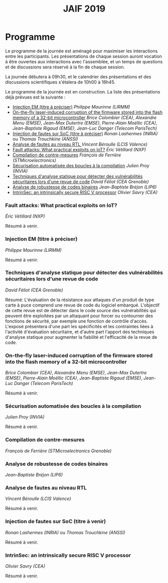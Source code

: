 #+STARTUP: showall
#+OPTIONS: toc:nil
#+title: JAIF 2019

* Programme

Le programme de la journée est aménagé pour maximiser les interactions
entre les participants.  Les présentations de chaque session auront
vocation à être ouvertes aux interactions avec l'assemblée, et un
temps de questions et de discussions sera réservé à la fin de chaque
session.

La journée débutera à 09h30, et le calendrier des présentations et des discussions
scientifiques s'étalera de 10h00 à 16h45.

Le programme de la journée est en construction.  La liste des
présentations déjà prévues est la suivante :

+ [[#lirmm][Injection EM (titre à préciser)]] /Philippe Maurinne (LIRMM)/
+ [[#dpaca][On-the-fly laser-induced corruption of the firmware stored into the
  flash memory of a 32-bit microcontroller]] /Brice Colombier (CEA)/,
  /Alexandre Menu (EMSE)/, /Jean-Max Dutertre (EMSE)/, /Pierre-Alain
  Moëllic (CEA)/, /Jean-Baptiste Rigaud (EMSE)/, /Jean-Luc Danger
  (Telecom ParisTech)/
+ [[#inria][Injection de fautes sur SoC (titre à préciser)]] /Ronan Lashermes (INRIA)/ ou /Thomas Trouchkine (ANSSI)/
+ [[#lcis][Analyse de fautes au niveau RTL  ]] /Vincent Béroulle (LCIS Valence)/
+ [[#nxp][Fault attacks: What practical exploits on IoT?]]
   /Éric Vétillard (NXP)/
+ [[#stm][Compilation de contre-mesures]] /François de Ferrière (STMicroelectronics)/
+ [[#cesti][Sécurisation automatisée des boucles à la compilation]] /Julien Proy (INVIA)/
+ [[#cesti][Techniques d'analyse statique pour détecter des vulnérabilités sécuritaires lors d'une revue de code]]
                 /David Féliot (CEA Grenoble)/
+ [[#lip6][Analyse de robustesse de codes binaires]] /Jean-Baptiste Bréjon (LIP6)/
+ [[#cea-dsys][IntrinSec: an intrinsically secure RISC V processor]] /Olivier Savry (CEA)/

*** Fault attacks: What practical exploits on IoT?
    :PROPERTIES:
   :CUSTOM_ID: nxp
   :END:

/Éric Vétillard (NXP)/

Résumé à venir.

*** Injection EM (titre à préciser)
    :PROPERTIES:
    :CUSTOM_ID: lirmm
    :END:

/Philippe Maurinne (LIRMM)/

Résumé à venir.

*** Techniques d'analyse statique pour détecter des vulnérabilités sécuritaires lors d'une revue de code
    :PROPERTIES:
    :CUSTOM_ID: cesti
    :END:

/David Féliot (CEA Grenoble)/

Résumé:
L'évaluation de la résistance aux attaques d'un produit de type carte à puce comprend une revue de code du logiciel embarqué. L'objectif de cette revue est de détecter dans le code source des vulnérabilités qui peuvent être exploitées par un attaquant pour forcer ou contourner des fonctions de sécurité, par exemple une fonction de contrôle d'accès. L'exposé présentera d'une part les spécificités et les contraintes liées à l'activité d'évaluation sécuritaire, et d'autre part l'apport des techniques d'analyse statique pour augmenter la fiabilité et l'efficacité de la revue de code.

*** On-the-fly laser-induced corruption of the firmware stored into the flash memory of a 32-bit microcontroller
    :PROPERTIES:
    :CUSTOM_ID: dpaca
    :END:

/Brice Colombier (CEA)/, /Alexandre Menu (EMSE)/, /Jean-Max Dutertre (EMSE)/, /Pierre-Alain Moëllic (CEA)/, /Jean-Baptiste Rigaud (EMSE)/, /Jean-Luc Danger (Telecom ParisTech)/

Résumé à venir.

*** Sécurisation automatisée des boucles à la compilation
    :PROPERTIES:
    :CUSTOM_ID: invia
    :END:

/Julien Proy (INVIA)/

Résumé à venir.

*** Compilation de contre-mesures
    :PROPERTIES:
    :CUSTOM_ID: stm
    :END:

/François de Ferrière (STMicroelectronics Grenoble)/

*** Analyse de robustesse de codes binaires
    :PROPERTIES:
    :CUSTOM_ID: lip6
    :END:

/Jean-Baptiste Bréjon (LIP6)/

*** Analyse de fautes au niveau RTL
    :PROPERTIES:
    :CUSTOM_ID: lcis
    :END:

/Vincent Béroulle (LCIS Valence)/

Résumé à venir.

*** Injection de fautes sur SoC (titre à venir)
    :PROPERTIES:
    :CUSTOM_ID: inria
    :END:

/Ronan Lashermes (INRIA)/ ou /Thomas Trouchkine (ANSSI)/

Résumé à venir.

*** IntrinSec: an intrinsically secure RISC V processor
    :PROPERTIES:
    :CUSTOM_ID: cea-dsys
    :END:

/Olivier Savry (CEA)/

Résumé à venir.

